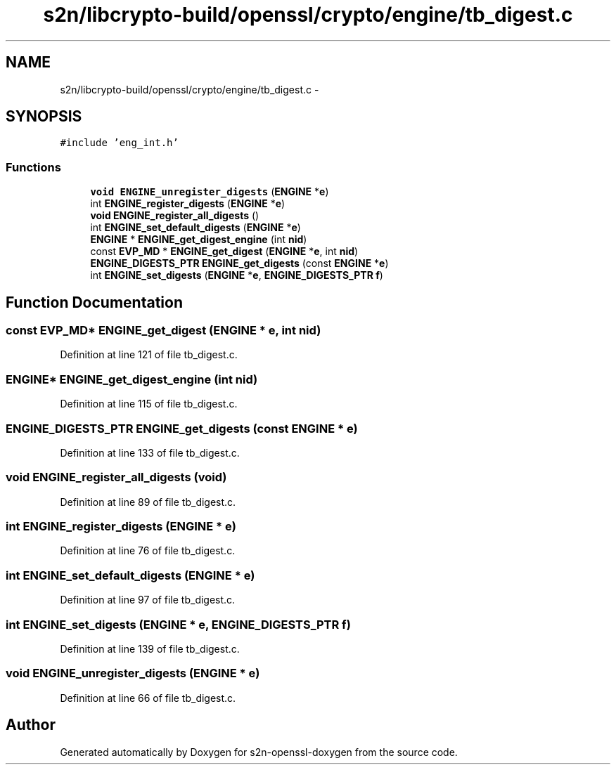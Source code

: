 .TH "s2n/libcrypto-build/openssl/crypto/engine/tb_digest.c" 3 "Thu Jun 30 2016" "s2n-openssl-doxygen" \" -*- nroff -*-
.ad l
.nh
.SH NAME
s2n/libcrypto-build/openssl/crypto/engine/tb_digest.c \- 
.SH SYNOPSIS
.br
.PP
\fC#include 'eng_int\&.h'\fP
.br

.SS "Functions"

.in +1c
.ti -1c
.RI "\fBvoid\fP \fBENGINE_unregister_digests\fP (\fBENGINE\fP *\fBe\fP)"
.br
.ti -1c
.RI "int \fBENGINE_register_digests\fP (\fBENGINE\fP *\fBe\fP)"
.br
.ti -1c
.RI "\fBvoid\fP \fBENGINE_register_all_digests\fP ()"
.br
.ti -1c
.RI "int \fBENGINE_set_default_digests\fP (\fBENGINE\fP *\fBe\fP)"
.br
.ti -1c
.RI "\fBENGINE\fP * \fBENGINE_get_digest_engine\fP (int \fBnid\fP)"
.br
.ti -1c
.RI "const \fBEVP_MD\fP * \fBENGINE_get_digest\fP (\fBENGINE\fP *\fBe\fP, int \fBnid\fP)"
.br
.ti -1c
.RI "\fBENGINE_DIGESTS_PTR\fP \fBENGINE_get_digests\fP (const \fBENGINE\fP *\fBe\fP)"
.br
.ti -1c
.RI "int \fBENGINE_set_digests\fP (\fBENGINE\fP *\fBe\fP, \fBENGINE_DIGESTS_PTR\fP \fBf\fP)"
.br
.in -1c
.SH "Function Documentation"
.PP 
.SS "const \fBEVP_MD\fP* ENGINE_get_digest (\fBENGINE\fP * e, int nid)"

.PP
Definition at line 121 of file tb_digest\&.c\&.
.SS "\fBENGINE\fP* ENGINE_get_digest_engine (int nid)"

.PP
Definition at line 115 of file tb_digest\&.c\&.
.SS "\fBENGINE_DIGESTS_PTR\fP ENGINE_get_digests (const \fBENGINE\fP * e)"

.PP
Definition at line 133 of file tb_digest\&.c\&.
.SS "\fBvoid\fP ENGINE_register_all_digests (\fBvoid\fP)"

.PP
Definition at line 89 of file tb_digest\&.c\&.
.SS "int ENGINE_register_digests (\fBENGINE\fP * e)"

.PP
Definition at line 76 of file tb_digest\&.c\&.
.SS "int ENGINE_set_default_digests (\fBENGINE\fP * e)"

.PP
Definition at line 97 of file tb_digest\&.c\&.
.SS "int ENGINE_set_digests (\fBENGINE\fP * e, \fBENGINE_DIGESTS_PTR\fP f)"

.PP
Definition at line 139 of file tb_digest\&.c\&.
.SS "\fBvoid\fP ENGINE_unregister_digests (\fBENGINE\fP * e)"

.PP
Definition at line 66 of file tb_digest\&.c\&.
.SH "Author"
.PP 
Generated automatically by Doxygen for s2n-openssl-doxygen from the source code\&.
